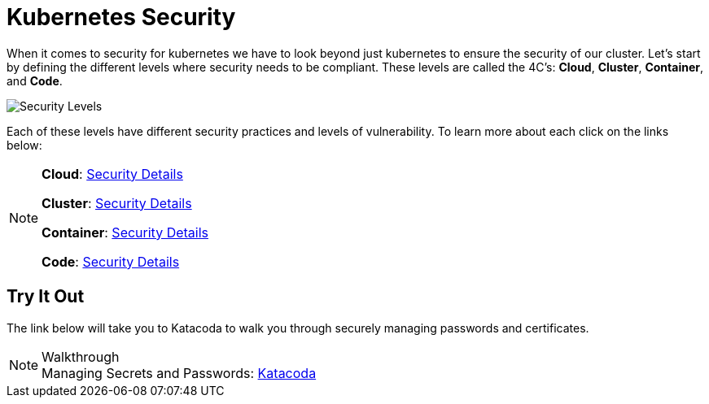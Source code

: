 :imagesdir: ../images
= Kubernetes Security

When it comes to security for kubernetes we have to look beyond just kubernetes to ensure the security of our cluster.   Let's start by defining the different levels where security needs to be compliant. These levels are called the 4C's: *Cloud*, *Cluster*, *Container*, and *Code*.

image::4C's.png[Security Levels]

Each of these levels have different security practices and levels of vulnerability. To learn more about each click on the links below:

[NOTE]
====
*Cloud*: https://kubernetes.io/docs/concepts/security/overview/#cloud[Security Details, window="_blank"]

*Cluster*: https://kubernetes.io/docs/concepts/security/overview/#cluster[Security Details, window="_blank"]

*Container*: https://kubernetes.io/docs/concepts/security/overview/#container[Security Details, window="_blank"]

*Code*: https://kubernetes.io/docs/concepts/security/overview/#code[Security Details, window="_blank"]

====


== Try It Out

The link below will take you to Katacoda to walk you through securely managing passwords and certificates.

.Walkthrough
NOTE: Managing Secrets and Passwords: 
      https://www.katacoda.com/courses/kubernetes/managing-secrets/[Katacoda , window="_blank"]